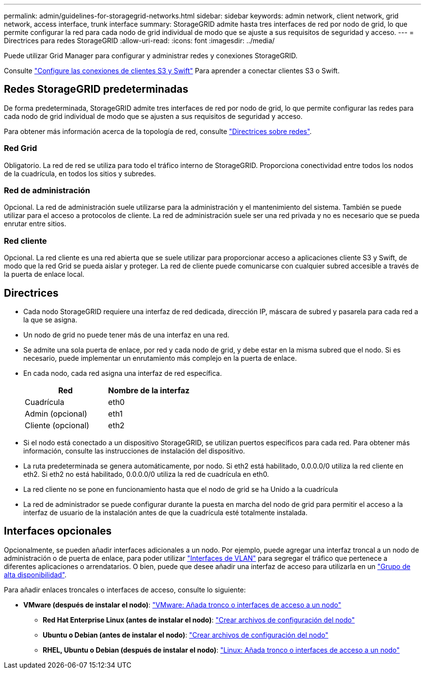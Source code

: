 ---
permalink: admin/guidelines-for-storagegrid-networks.html 
sidebar: sidebar 
keywords: admin network, client network, grid network, access interface, trunk interface 
summary: StorageGRID admite hasta tres interfaces de red por nodo de grid, lo que permite configurar la red para cada nodo de grid individual de modo que se ajuste a sus requisitos de seguridad y acceso. 
---
= Directrices para redes StorageGRID
:allow-uri-read: 
:icons: font
:imagesdir: ../media/


[role="lead"]
Puede utilizar Grid Manager para configurar y administrar redes y conexiones StorageGRID.

Consulte link:configuring-client-connections.html["Configure las conexiones de clientes S3 y Swift"] Para aprender a conectar clientes S3 o Swift.



== Redes StorageGRID predeterminadas

De forma predeterminada, StorageGRID admite tres interfaces de red por nodo de grid, lo que permite configurar las redes para cada nodo de grid individual de modo que se ajusten a sus requisitos de seguridad y acceso.

Para obtener más información acerca de la topología de red, consulte link:../network/index.html["Directrices sobre redes"].



=== Red Grid

Obligatorio. La red de red se utiliza para todo el tráfico interno de StorageGRID. Proporciona conectividad entre todos los nodos de la cuadrícula, en todos los sitios y subredes.



=== Red de administración

Opcional. La red de administración suele utilizarse para la administración y el mantenimiento del sistema. También se puede utilizar para el acceso a protocolos de cliente. La red de administración suele ser una red privada y no es necesario que se pueda enrutar entre sitios.



=== Red cliente

Opcional. La red cliente es una red abierta que se suele utilizar para proporcionar acceso a aplicaciones cliente S3 y Swift, de modo que la red Grid se pueda aislar y proteger. La red de cliente puede comunicarse con cualquier subred accesible a través de la puerta de enlace local.



== Directrices

* Cada nodo StorageGRID requiere una interfaz de red dedicada, dirección IP, máscara de subred y pasarela para cada red a la que se asigna.
* Un nodo de grid no puede tener más de una interfaz en una red.
* Se admite una sola puerta de enlace, por red y cada nodo de grid, y debe estar en la misma subred que el nodo. Si es necesario, puede implementar un enrutamiento más complejo en la puerta de enlace.
* En cada nodo, cada red asigna una interfaz de red específica.
+
[cols="1a,1a"]
|===
| Red | Nombre de la interfaz 


 a| 
Cuadrícula
 a| 
eth0



 a| 
Admin (opcional)
 a| 
eth1



 a| 
Cliente (opcional)
 a| 
eth2

|===
* Si el nodo está conectado a un dispositivo StorageGRID, se utilizan puertos específicos para cada red. Para obtener más información, consulte las instrucciones de instalación del dispositivo.
* La ruta predeterminada se genera automáticamente, por nodo. Si eth2 está habilitado, 0.0.0.0/0 utiliza la red cliente en eth2. Si eth2 no está habilitado, 0.0.0.0/0 utiliza la red de cuadrícula en eth0.
* La red cliente no se pone en funcionamiento hasta que el nodo de grid se ha Unido a la cuadrícula
* La red de administrador se puede configurar durante la puesta en marcha del nodo de grid para permitir el acceso a la interfaz de usuario de la instalación antes de que la cuadrícula esté totalmente instalada.




== Interfaces opcionales

Opcionalmente, se pueden añadir interfaces adicionales a un nodo. Por ejemplo, puede agregar una interfaz troncal a un nodo de administración o de puerta de enlace, para poder utilizar link:../admin/configure-vlan-interfaces.html["Interfaces de VLAN"] para segregar el tráfico que pertenece a diferentes aplicaciones o arrendatarios. O bien, puede que desee añadir una interfaz de acceso para utilizarla en un link:../admin/configure-high-availability-group.html["Grupo de alta disponibilidad"].

Para añadir enlaces troncales o interfaces de acceso, consulte lo siguiente:

* *VMware (después de instalar el nodo)*: link:../maintain/vmware-adding-trunk-or-access-interfaces-to-node.html["VMware: Añada tronco o interfaces de acceso a un nodo"]
+
** *Red Hat Enterprise Linux (antes de instalar el nodo)*: link:../rhel/creating-node-configuration-files.html["Crear archivos de configuración del nodo"]
** *Ubuntu o Debian (antes de instalar el nodo)*: link:../ubuntu/creating-node-configuration-files.html["Crear archivos de configuración del nodo"]
** *RHEL, Ubuntu o Debian (después de instalar el nodo)*: link:../maintain/linux-adding-trunk-or-access-interfaces-to-node.html["Linux: Añada tronco o interfaces de acceso a un nodo"]



